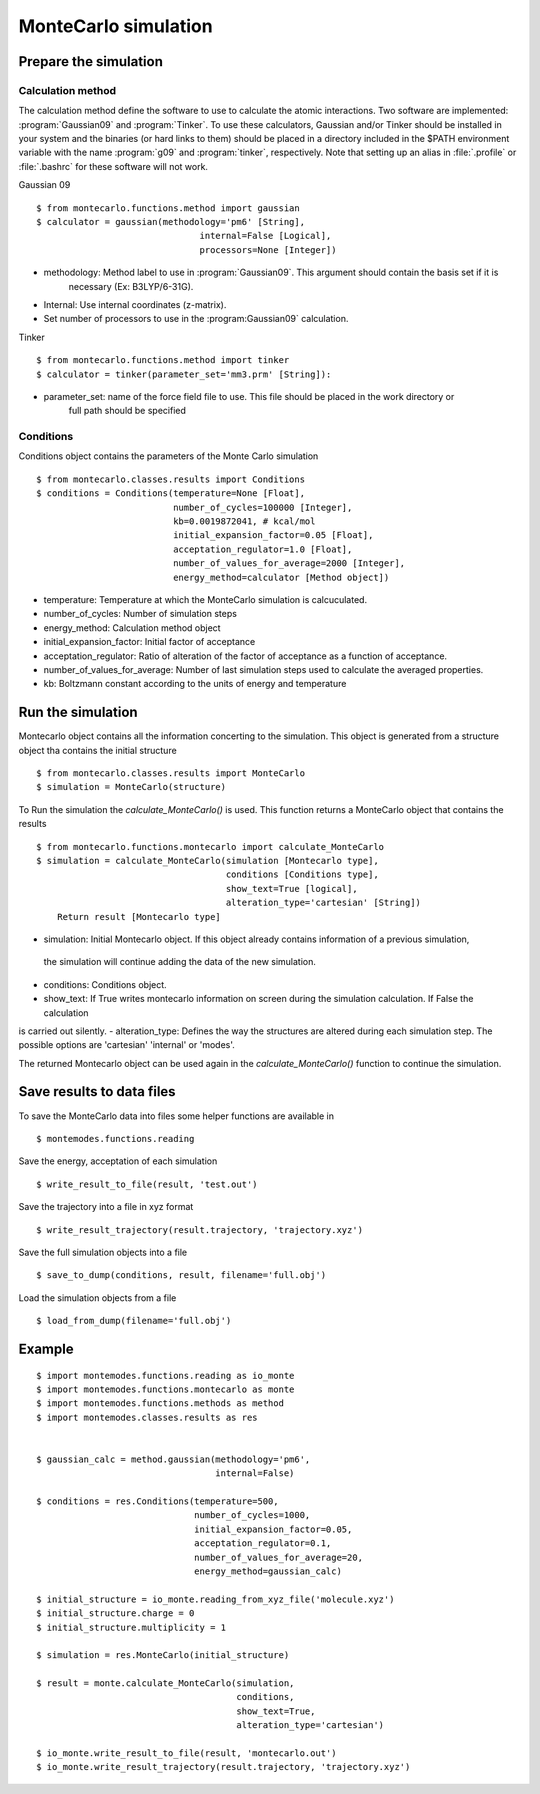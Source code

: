 MonteCarlo simulation
=====================

Prepare the simulation
----------------------

Calculation method
++++++++++++++++++

The calculation method define the software to use to calculate the atomic interactions.
Two software are implemented: :program:`Gaussian09` and :program:`Tinker`. To use these calculators, Gaussian and/or Tinker
should be installed in your system and the binaries (or hard links to them) should be placed in a
directory included in the $PATH environment variable with the name :program:`g09` and :program:`tinker`,
respectively. Note that setting up an alias in :file:`.profile` or :file:`.bashrc` for these software will
not work.

Gaussian 09 ::

    $ from montecarlo.functions.method import gaussian
    $ calculator = gaussian(methodology='pm6' [String],
                                   internal=False [Logical],
                                   processors=None [Integer])

- methodology: Method label to use in :program:`Gaussian09`. This argument should contain the basis set if it is
    necessary (Ex: B3LYP/6-31G).
- Internal: Use internal coordinates (z-matrix).
- Set number of processors to use in the :program:Gaussian09` calculation.

Tinker ::

    $ from montecarlo.functions.method import tinker
    $ calculator = tinker(parameter_set='mm3.prm' [String]):

- parameter_set: name of the force field file to use. This file should be placed in the work directory or
    full path should be specified


Conditions
++++++++++

Conditions object contains the parameters of the Monte Carlo simulation ::

    $ from montecarlo.classes.results import Conditions
    $ conditions = Conditions(temperature=None [Float],
                              number_of_cycles=100000 [Integer],
                              kb=0.0019872041, # kcal/mol
                              initial_expansion_factor=0.05 [Float],
                              acceptation_regulator=1.0 [Float],
                              number_of_values_for_average=2000 [Integer],
                              energy_method=calculator [Method object])

- temperature: Temperature at which the MonteCarlo simulation is calcuculated.
- number_of_cycles: Number of simulation steps
- energy_method: Calculation method object
- initial_expansion_factor: Initial factor of acceptance
- acceptation_regulator: Ratio of alteration of the factor of acceptance as a function of acceptance.
- number_of_values_for_average: Number of last simulation steps used to calculate the averaged properties.
- kb: Boltzmann constant according to the units of energy and temperature

Run the simulation
------------------

Montecarlo object contains all the information concerting to the simulation. This object is generated from a
structure object tha contains the initial structure ::

    $ from montecarlo.classes.results import MonteCarlo
    $ simulation = MonteCarlo(structure)

To Run the simulation the *calculate_MonteCarlo()* is used. This function returns a MonteCarlo object
that contains the results ::

    $ from montecarlo.functions.montecarlo import calculate_MonteCarlo
    $ simulation = calculate_MonteCarlo(simulation [Montecarlo type],
                                        conditions [Conditions type],
                                        show_text=True [logical],
                                        alteration_type='cartesian' [String])
        Return result [Montecarlo type]


- simulation: Initial Montecarlo object. If this object already contains information of a previous simulation,
 the simulation will continue adding the data of the new simulation.
- conditions: Conditions object.
- show_text: If True writes montecarlo information on screen during the simulation calculation. If False the calculation
is carried out silently.
- alteration_type: Defines the way the structures are altered during each simulation step. The possible options are
'cartesian' 'internal' or 'modes'.

The returned Montecarlo object can be used again in the *calculate_MonteCarlo()* function to continue the simulation.


Save results to data files
--------------------------

To save the MonteCarlo data into files some helper functions are available in ::

    $ montemodes.functions.reading

Save the energy, acceptation of each simulation ::

    $ write_result_to_file(result, 'test.out')

Save the trajectory into a file in xyz format ::

    $ write_result_trajectory(result.trajectory, 'trajectory.xyz')

Save the full simulation objects into a file ::

    $ save_to_dump(conditions, result, filename='full.obj')

Load the simulation objects from a file ::

    $ load_from_dump(filename='full.obj')



Example
-------
::

    $ import montemodes.functions.reading as io_monte
    $ import montemodes.functions.montecarlo as monte
    $ import montemodes.functions.methods as method
    $ import montemodes.classes.results as res


    $ gaussian_calc = method.gaussian(methodology='pm6',
                                      internal=False)

    $ conditions = res.Conditions(temperature=500,
                                  number_of_cycles=1000,
                                  initial_expansion_factor=0.05,
                                  acceptation_regulator=0.1,
                                  number_of_values_for_average=20,
                                  energy_method=gaussian_calc)

    $ initial_structure = io_monte.reading_from_xyz_file('molecule.xyz')
    $ initial_structure.charge = 0
    $ initial_structure.multiplicity = 1

    $ simulation = res.MonteCarlo(initial_structure)

    $ result = monte.calculate_MonteCarlo(simulation,
                                          conditions,
                                          show_text=True,
                                          alteration_type='cartesian')

    $ io_monte.write_result_to_file(result, 'montecarlo.out')
    $ io_monte.write_result_trajectory(result.trajectory, 'trajectory.xyz')

